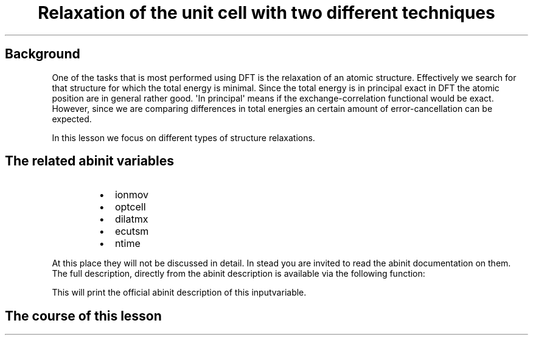.TH "Relaxation of the unit cell with two different techniques" "" "" "" ""
.SH Background
.PP
One of the tasks that is most performed using DFT is the relaxation of
an atomic structure.
Effectively we search for that structure for which the total energy is
minimal.
Since the total energy is in principal exact in DFT the atomic position
are in general rather good.
\[aq]In principal\[aq] means if the exchange\-correlation functional
would be exact.
However, since we are comparing differences in total energies an certain
amount of error\-cancellation can be expected.
.PP
In this lesson we focus on different types of structure relaxations.
.SH The related abinit variables
.RS
.IP \[bu] 2
ionmov
.IP \[bu] 2
optcell
.IP \[bu] 2
dilatmx
.IP \[bu] 2
ecutsm
.IP \[bu] 2
ntime
.RE
.PP
At this place they will not be discussed in detail.
In stead you are invited to read the abinit documentation on them.
The full description, directly from the abinit description is available
via the following function:
.RS
.RE
.PP
This will print the official abinit description of this inputvariable.
.SH The course of this lesson
